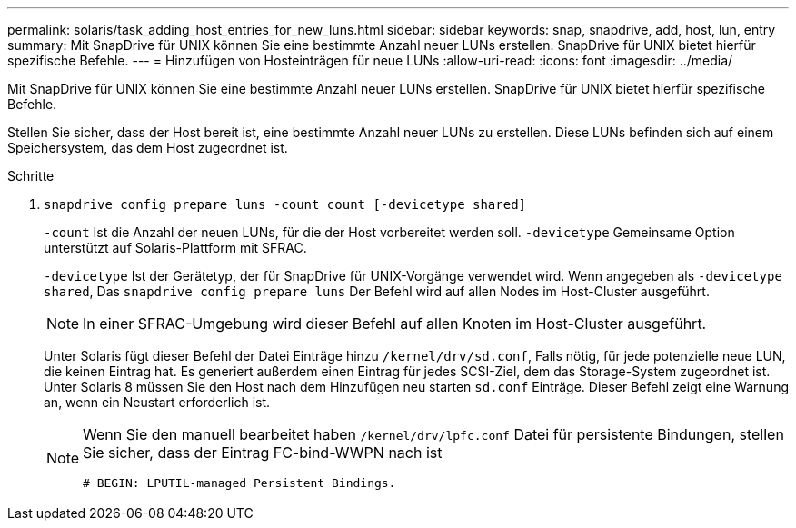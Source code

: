 ---
permalink: solaris/task_adding_host_entries_for_new_luns.html 
sidebar: sidebar 
keywords: snap, snapdrive, add, host, lun, entry 
summary: Mit SnapDrive für UNIX können Sie eine bestimmte Anzahl neuer LUNs erstellen. SnapDrive für UNIX bietet hierfür spezifische Befehle. 
---
= Hinzufügen von Hosteinträgen für neue LUNs
:allow-uri-read: 
:icons: font
:imagesdir: ../media/


[role="lead"]
Mit SnapDrive für UNIX können Sie eine bestimmte Anzahl neuer LUNs erstellen. SnapDrive für UNIX bietet hierfür spezifische Befehle.

Stellen Sie sicher, dass der Host bereit ist, eine bestimmte Anzahl neuer LUNs zu erstellen. Diese LUNs befinden sich auf einem Speichersystem, das dem Host zugeordnet ist.

.Schritte
. `snapdrive config prepare luns -count count [-devicetype shared]`
+
`-count` Ist die Anzahl der neuen LUNs, für die der Host vorbereitet werden soll. `-devicetype` Gemeinsame Option unterstützt auf Solaris-Plattform mit SFRAC.

+
`-devicetype` Ist der Gerätetyp, der für SnapDrive für UNIX-Vorgänge verwendet wird. Wenn angegeben als `-devicetype shared`, Das `snapdrive config prepare luns` Der Befehl wird auf allen Nodes im Host-Cluster ausgeführt.

+

NOTE: In einer SFRAC-Umgebung wird dieser Befehl auf allen Knoten im Host-Cluster ausgeführt.

+
Unter Solaris fügt dieser Befehl der Datei Einträge hinzu `/kernel/drv/sd.conf`, Falls nötig, für jede potenzielle neue LUN, die keinen Eintrag hat. Es generiert außerdem einen Eintrag für jedes SCSI-Ziel, dem das Storage-System zugeordnet ist. Unter Solaris 8 müssen Sie den Host nach dem Hinzufügen neu starten `sd.conf` Einträge. Dieser Befehl zeigt eine Warnung an, wenn ein Neustart erforderlich ist.

+
[NOTE]
====
Wenn Sie den manuell bearbeitet haben `/kernel/drv/lpfc.conf` Datei für persistente Bindungen, stellen Sie sicher, dass der Eintrag FC-bind-WWPN nach ist

`# BEGIN: LPUTIL-managed Persistent Bindings.`

====

